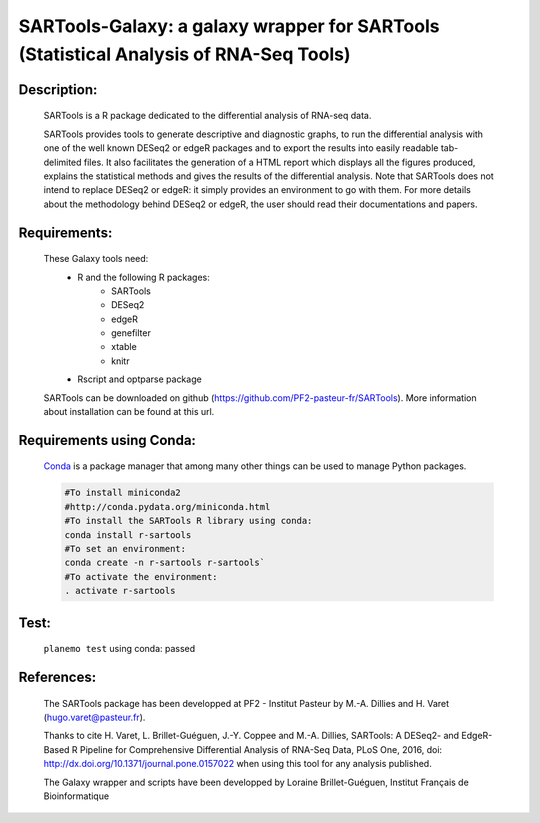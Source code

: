 ======================================================================================
SARTools-Galaxy: a galaxy wrapper for SARTools (Statistical Analysis of RNA-Seq Tools)
======================================================================================

|Build Status|

Description:
============


   SARTools is a R package dedicated to the differential analysis of RNA-seq data.

   SARTools provides tools to generate descriptive and diagnostic graphs, to run the differential analysis with one of the well known DESeq2 or edgeR packages and to export the results into easily readable tab-delimited files. It also facilitates the generation of a HTML report which displays all the figures produced, explains the statistical methods and gives the results of the differential analysis. Note that SARTools does not intend to replace DESeq2 or edgeR: it simply provides an environment to go with them. For more details about the methodology behind DESeq2 or edgeR, the user should read their documentations and papers.


Requirements:
=============


   These Galaxy tools need:
     - R and the following R packages:
         - SARTools
         - DESeq2
         - edgeR
         - genefilter
         - xtable
         - knitr
     - Rscript and optparse package

   SARTools can be downloaded on github (https://github.com/PF2-pasteur-fr/SARTools). More information about installation can be found at this url.


Requirements using Conda:
=========================

  |install with bioconda|

  `Conda`_ is a package manager that among many other things can be used to manage Python packages.

  .. code-block:: bash

     #To install miniconda2
     #http://conda.pydata.org/miniconda.html
     #To install the SARTools R library using conda:
     conda install r-sartools
     #To set an environment:
     conda create -n r-sartools r-sartools`
     #To activate the environment:
     . activate r-sartools

Test:
=====

  ``planemo test`` using conda: passed

References:
===========


  The SARTools package has been developped at PF2 - Institut Pasteur by M.-A. Dillies and H. Varet (hugo.varet@pasteur.fr).

  Thanks to cite H. Varet, L. Brillet-Guéguen, J.-Y. Coppee and M.-A. Dillies, SARTools: A DESeq2- and EdgeR-Based R Pipeline for Comprehensive Differential Analysis of RNA-Seq Data, PLoS One, 2016, doi: http://dx.doi.org/10.1371/journal.pone.0157022 when using this tool for any analysis published.

  The Galaxy wrapper and scripts have been developped by Loraine Brillet-Guéguen, Institut Français de Bioinformatique

.. _Conda: http://conda.pydata.org/

.. |Build Status| image:: https://travis-ci.org/PF2-pasteur-fr/SARTools-Galaxy.svg?branch=master
   :target: https://travis-ci.org/PF2-pasteur-fr/SARTools-Galaxy

.. |install with bioconda| image:: https://img.shields.io/badge/install%20with-bioconda-brightgreen.svg?style=flat
   :target: http://bioconda.github.io/recipes/r-sartools/README.html
